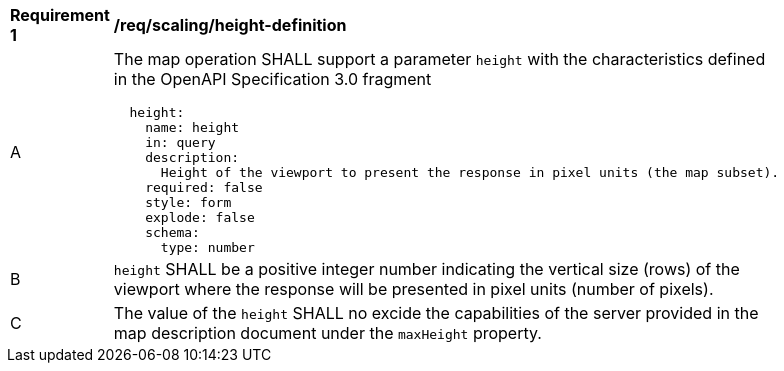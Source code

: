 [[req_scaling_height-definition]]
[width="90%",cols="2,6a"]
|===
^|*Requirement {counter:req-id}* |*/req/scaling/height-definition*
^|A |The map operation SHALL support a parameter `height` with the characteristics defined in the OpenAPI Specification 3.0 fragment
[source,YAML]
----
  height:
    name: height
    in: query
    description:
      Height of the viewport to present the response in pixel units (the map subset).
    required: false
    style: form
    explode: false
    schema:
      type: number
----
^|B |`height` SHALL be a positive integer number indicating the vertical size (rows) of the viewport where the response will be presented in pixel units (number of pixels).
^|C |The value of the `height` SHALL no excide the capabilities of the server provided in the map description document under the `maxHeight` property.
|===
